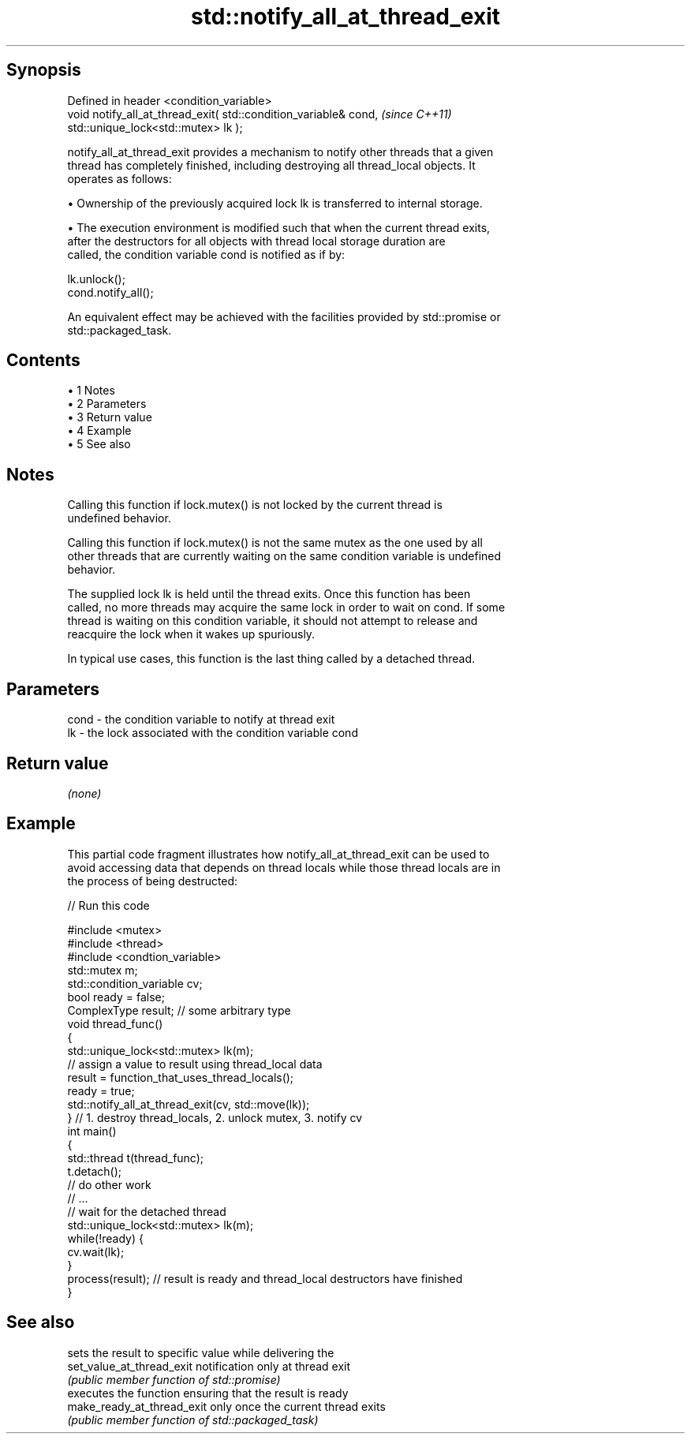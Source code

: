 .TH std::notify_all_at_thread_exit 3 "Apr 19 2014" "1.0.0" "C++ Standard Libary"
.SH Synopsis
   Defined in header <condition_variable>
   void notify_all_at_thread_exit( std::condition_variable& cond,      \fI(since C++11)\fP
                                   std::unique_lock<std::mutex> lk );

   notify_all_at_thread_exit provides a mechanism to notify other threads that a given
   thread has completely finished, including destroying all thread_local objects. It
   operates as follows:

     • Ownership of the previously acquired lock lk is transferred to internal storage.

     • The execution environment is modified such that when the current thread exits,
       after the destructors for all objects with thread local storage duration are
       called, the condition variable cond is notified as if by:

   lk.unlock();
   cond.notify_all();

   An equivalent effect may be achieved with the facilities provided by std::promise or
   std::packaged_task.

.SH Contents

     • 1 Notes
     • 2 Parameters
     • 3 Return value
     • 4 Example
     • 5 See also

.SH Notes

   Calling this function if lock.mutex() is not locked by the current thread is
   undefined behavior.

   Calling this function if lock.mutex() is not the same mutex as the one used by all
   other threads that are currently waiting on the same condition variable is undefined
   behavior.

   The supplied lock lk is held until the thread exits. Once this function has been
   called, no more threads may acquire the same lock in order to wait on cond. If some
   thread is waiting on this condition variable, it should not attempt to release and
   reacquire the lock when it wakes up spuriously.

   In typical use cases, this function is the last thing called by a detached thread.

.SH Parameters

   cond - the condition variable to notify at thread exit
   lk   - the lock associated with the condition variable cond

.SH Return value

   \fI(none)\fP

.SH Example

   This partial code fragment illustrates how notify_all_at_thread_exit can be used to
   avoid accessing data that depends on thread locals while those thread locals are in
   the process of being destructed:

   
// Run this code

 #include <mutex>
 #include <thread>
 #include <condtion_variable>
  
 std::mutex m;
 std::condition_variable cv;
  
 bool ready = false;
 ComplexType result;  // some arbitrary type
  
 void thread_func()
 {
     std::unique_lock<std::mutex> lk(m);
     // assign a value to result using thread_local data
     result = function_that_uses_thread_locals();
     ready = true;
     std::notify_all_at_thread_exit(cv, std::move(lk));
 } // 1. destroy thread_locals, 2. unlock mutex, 3. notify cv
  
 int main()
 {
     std::thread t(thread_func);
     t.detach();
  
     // do other work
     // ...
  
     // wait for the detached thread
     std::unique_lock<std::mutex> lk(m);
     while(!ready) {
         cv.wait(lk);
     }
     process(result); // result is ready and thread_local destructors have finished
 }

.SH See also

                             sets the result to specific value while delivering the
   set_value_at_thread_exit  notification only at thread exit
                             \fI(public member function of std::promise)\fP
                             executes the function ensuring that the result is ready
   make_ready_at_thread_exit only once the current thread exits
                             \fI(public member function of std::packaged_task)\fP
